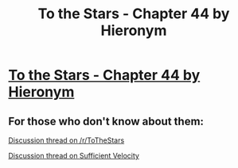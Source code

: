 #+TITLE: To the Stars - Chapter 44 by Hieronym

* [[http://archiveofourown.org/works/777002/chapters/11349589][To the Stars - Chapter 44 by Hieronym]]
:PROPERTIES:
:Author: xamueljones
:Score: 22
:DateUnix: 1444150067.0
:DateShort: 2015-Oct-06
:END:

** For those who don't know about them:

[[https://www.reddit.com/r/ToTheStars/comments/3nov64/tts_chapter_44_story_in_silhouette_part_two/][Discussion thread on /r/ToTheStars]]

[[https://forums.sufficientvelocity.com/threads/to-the-stars-puella-magi-madoka-magica.3927/page-171][Discussion thread on Sufficient Velocity]]
:PROPERTIES:
:Author: NotUnusualYet
:Score: 3
:DateUnix: 1444196297.0
:DateShort: 2015-Oct-07
:END:
